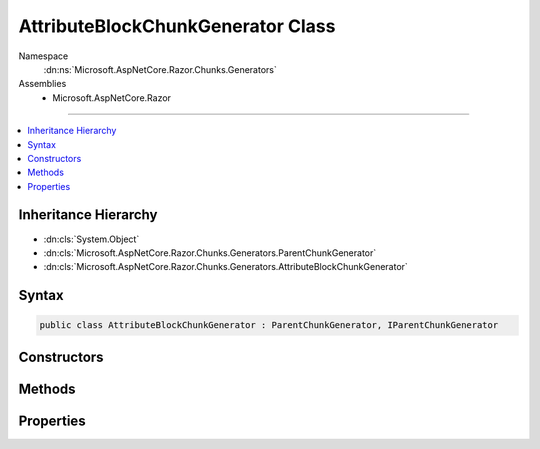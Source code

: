 

AttributeBlockChunkGenerator Class
==================================





Namespace
    :dn:ns:`Microsoft.AspNetCore.Razor.Chunks.Generators`
Assemblies
    * Microsoft.AspNetCore.Razor

----

.. contents::
   :local:



Inheritance Hierarchy
---------------------


* :dn:cls:`System.Object`
* :dn:cls:`Microsoft.AspNetCore.Razor.Chunks.Generators.ParentChunkGenerator`
* :dn:cls:`Microsoft.AspNetCore.Razor.Chunks.Generators.AttributeBlockChunkGenerator`








Syntax
------

.. code-block:: csharp

    public class AttributeBlockChunkGenerator : ParentChunkGenerator, IParentChunkGenerator








.. dn:class:: Microsoft.AspNetCore.Razor.Chunks.Generators.AttributeBlockChunkGenerator
    :hidden:

.. dn:class:: Microsoft.AspNetCore.Razor.Chunks.Generators.AttributeBlockChunkGenerator

Constructors
------------

.. dn:class:: Microsoft.AspNetCore.Razor.Chunks.Generators.AttributeBlockChunkGenerator
    :noindex:
    :hidden:

    
    .. dn:constructor:: Microsoft.AspNetCore.Razor.Chunks.Generators.AttributeBlockChunkGenerator.AttributeBlockChunkGenerator(System.String, Microsoft.AspNetCore.Razor.Text.LocationTagged<System.String>, Microsoft.AspNetCore.Razor.Text.LocationTagged<System.String>)
    
        
    
        
        :type name: System.String
    
        
        :type prefix: Microsoft.AspNetCore.Razor.Text.LocationTagged<Microsoft.AspNetCore.Razor.Text.LocationTagged`1>{System.String<System.String>}
    
        
        :type suffix: Microsoft.AspNetCore.Razor.Text.LocationTagged<Microsoft.AspNetCore.Razor.Text.LocationTagged`1>{System.String<System.String>}
    
        
        .. code-block:: csharp
    
            public AttributeBlockChunkGenerator(string name, LocationTagged<string> prefix, LocationTagged<string> suffix)
    

Methods
-------

.. dn:class:: Microsoft.AspNetCore.Razor.Chunks.Generators.AttributeBlockChunkGenerator
    :noindex:
    :hidden:

    
    .. dn:method:: Microsoft.AspNetCore.Razor.Chunks.Generators.AttributeBlockChunkGenerator.Equals(System.Object)
    
        
    
        
        :type obj: System.Object
        :rtype: System.Boolean
    
        
        .. code-block:: csharp
    
            public override bool Equals(object obj)
    
    .. dn:method:: Microsoft.AspNetCore.Razor.Chunks.Generators.AttributeBlockChunkGenerator.GenerateEndParentChunk(Microsoft.AspNetCore.Razor.Parser.SyntaxTree.Block, Microsoft.AspNetCore.Razor.Chunks.Generators.ChunkGeneratorContext)
    
        
    
        
        :type target: Microsoft.AspNetCore.Razor.Parser.SyntaxTree.Block
    
        
        :type context: Microsoft.AspNetCore.Razor.Chunks.Generators.ChunkGeneratorContext
    
        
        .. code-block:: csharp
    
            public override void GenerateEndParentChunk(Block target, ChunkGeneratorContext context)
    
    .. dn:method:: Microsoft.AspNetCore.Razor.Chunks.Generators.AttributeBlockChunkGenerator.GenerateStartParentChunk(Microsoft.AspNetCore.Razor.Parser.SyntaxTree.Block, Microsoft.AspNetCore.Razor.Chunks.Generators.ChunkGeneratorContext)
    
        
    
        
        :type target: Microsoft.AspNetCore.Razor.Parser.SyntaxTree.Block
    
        
        :type context: Microsoft.AspNetCore.Razor.Chunks.Generators.ChunkGeneratorContext
    
        
        .. code-block:: csharp
    
            public override void GenerateStartParentChunk(Block target, ChunkGeneratorContext context)
    
    .. dn:method:: Microsoft.AspNetCore.Razor.Chunks.Generators.AttributeBlockChunkGenerator.GetHashCode()
    
        
        :rtype: System.Int32
    
        
        .. code-block:: csharp
    
            public override int GetHashCode()
    
    .. dn:method:: Microsoft.AspNetCore.Razor.Chunks.Generators.AttributeBlockChunkGenerator.ToString()
    
        
        :rtype: System.String
    
        
        .. code-block:: csharp
    
            public override string ToString()
    

Properties
----------

.. dn:class:: Microsoft.AspNetCore.Razor.Chunks.Generators.AttributeBlockChunkGenerator
    :noindex:
    :hidden:

    
    .. dn:property:: Microsoft.AspNetCore.Razor.Chunks.Generators.AttributeBlockChunkGenerator.Name
    
        
        :rtype: System.String
    
        
        .. code-block:: csharp
    
            public string Name { get; }
    
    .. dn:property:: Microsoft.AspNetCore.Razor.Chunks.Generators.AttributeBlockChunkGenerator.Prefix
    
        
        :rtype: Microsoft.AspNetCore.Razor.Text.LocationTagged<Microsoft.AspNetCore.Razor.Text.LocationTagged`1>{System.String<System.String>}
    
        
        .. code-block:: csharp
    
            public LocationTagged<string> Prefix { get; }
    
    .. dn:property:: Microsoft.AspNetCore.Razor.Chunks.Generators.AttributeBlockChunkGenerator.Suffix
    
        
        :rtype: Microsoft.AspNetCore.Razor.Text.LocationTagged<Microsoft.AspNetCore.Razor.Text.LocationTagged`1>{System.String<System.String>}
    
        
        .. code-block:: csharp
    
            public LocationTagged<string> Suffix { get; }
    

